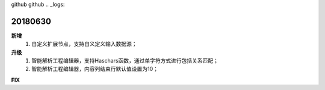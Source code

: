 ﻿github github .. _logs:

20180630
======================
**新增**
  #. 自定义扩展节点，支持自义定义输入数据源；
    

  
**升级**
  #. 智能解析工程编辑器，支持Haschars函数，通过单字符方式进行包括关系匹配；
  #. 智能解析工程编辑器，内容列结束行默认值设置为10；  
 
**FIX**


   
 

 